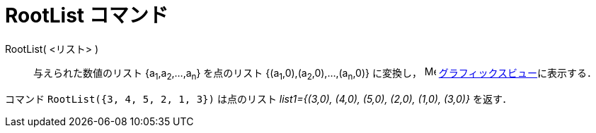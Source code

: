 = RootList コマンド
:page-en: commands/RootList
ifdef::env-github[:imagesdir: /ja/modules/ROOT/assets/images]

RootList( <リスト> )::
  与えられた数値のリスト {a~1~,a~2~,...,a~n~} を点のリスト {(a~1~,0),(a~2~,0),...,(a~n~,0)} に変換し，
  image:16px-Menu_view_graphics.svg.png[Menu view graphics.svg,width=16,height=16]
  xref:/グラフィックスビュー.adoc[グラフィックスビュー]に表示する．

[EXAMPLE]
====

コマンド `++RootList({3, 4, 5, 2, 1, 3})++` は点のリスト _list1={(3,0), (4,0), (5,0), (2,0), (1,0), (3,0)}_ を返す．

====

